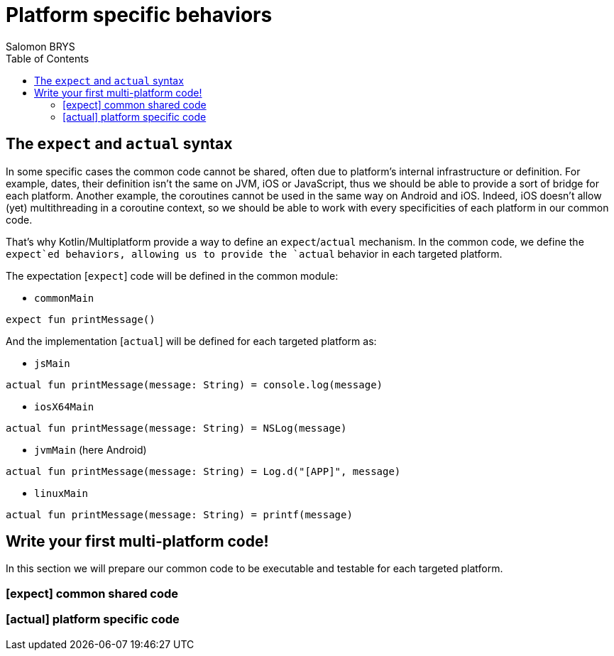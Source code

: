 = Platform specific behaviors
Salomon BRYS
:toc:
:icons: font

== The `expect` and `actual` syntax

In some specific cases the common code cannot be shared, often due to platform's internal infrastructure or definition.
For example, dates, their definition isn't the same on JVM, iOS or JavaScript, thus we should be able to provide a sort of bridge for each platform.
Another example, the coroutines cannot be used in the same way on Android and iOS. Indeed, iOS doesn't allow (yet) multithreading in a coroutine context, so we should be able to work with every specificities of each platform in our common code.

That's why Kotlin/Multiplatform provide a way to define an `expect`/`actual` mechanism.
In the common code, we define the `expect`ed behaviors, allowing us to provide the `actual` behavior in each targeted platform.

The expectation [`expect`] code will be defined in the common module:

- `commonMain`

[source,kotlin]
----
expect fun printMessage()
----

And the implementation [`actual`] will be defined for each targeted platform as:

- `jsMain`

[source,kotlin]
----
actual fun printMessage(message: String) = console.log(message)
----

- `iosX64Main`

[source,kotlin]
----
actual fun printMessage(message: String) = NSLog(message)
----

- `jvmMain` (here Android)

[source,kotlin]
----
actual fun printMessage(message: String) = Log.d("[APP]", message)
----

- `linuxMain`

[source,kotlin]
----
actual fun printMessage(message: String) = printf(message)
----

== Write your first multi-platform code!

In this section we will prepare our common code to be executable and testable for each targeted platform.

=== [expect] common shared code


=== [actual] platform specific code

